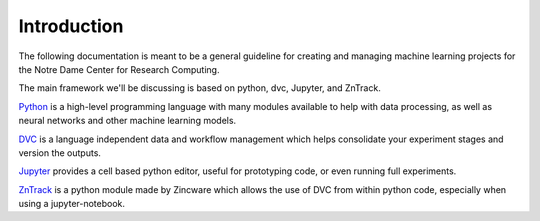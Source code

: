 Introduction
============

The following documentation is meant to be a general guideline for creating and managing machine learning
projects for the Notre Dame Center for Research Computing.  

The main framework we'll be discussing is based on python, dvc, Jupyter, and ZnTrack.

`Python <https://www.python.org>`_ is a high-level programming language with many modules available to help with data processing,
as well as neural networks and other machine learning models.

`DVC <https://dvc.org>`_ is a language independent data and workflow management which helps consolidate your experiment stages
and version the outputs.

`Jupyter <https://jupyter.org>`_ provides a cell based python editor, useful for prototyping code, or even running full experiments.

`ZnTrack <https://github.com/zincware/ZnTrack>`_ is a python module made by Zincware which allows the use of DVC from within python code, 
especially when using a jupyter-notebook.

 

